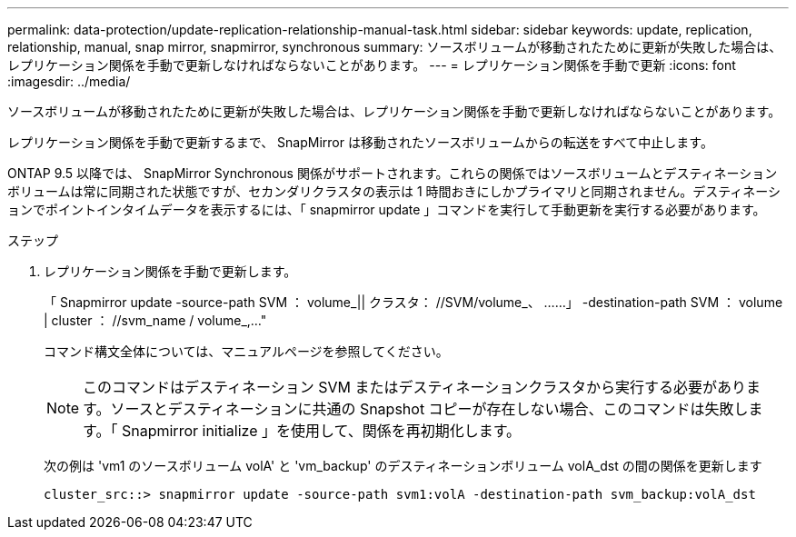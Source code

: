 ---
permalink: data-protection/update-replication-relationship-manual-task.html 
sidebar: sidebar 
keywords: update, replication, relationship, manual, snap mirror, snapmirror, synchronous 
summary: ソースボリュームが移動されたために更新が失敗した場合は、レプリケーション関係を手動で更新しなければならないことがあります。 
---
= レプリケーション関係を手動で更新
:icons: font
:imagesdir: ../media/


[role="lead"]
ソースボリュームが移動されたために更新が失敗した場合は、レプリケーション関係を手動で更新しなければならないことがあります。

レプリケーション関係を手動で更新するまで、 SnapMirror は移動されたソースボリュームからの転送をすべて中止します。

ONTAP 9.5 以降では、 SnapMirror Synchronous 関係がサポートされます。これらの関係ではソースボリュームとデスティネーションボリュームは常に同期された状態ですが、セカンダリクラスタの表示は 1 時間おきにしかプライマリと同期されません。デスティネーションでポイントインタイムデータを表示するには、「 snapmirror update 」コマンドを実行して手動更新を実行する必要があります。

.ステップ
. レプリケーション関係を手動で更新します。
+
「 Snapmirror update -source-path SVM ： volume_|| クラスタ： //SVM/volume_、 ……」 -destination-path SVM ： volume | cluster ： //svm_name / volume_,..."

+
コマンド構文全体については、マニュアルページを参照してください。

+
[NOTE]
====
このコマンドはデスティネーション SVM またはデスティネーションクラスタから実行する必要があります。ソースとデスティネーションに共通の Snapshot コピーが存在しない場合、このコマンドは失敗します。「 Snapmirror initialize 」を使用して、関係を再初期化します。

====
+
次の例は 'vm1 のソースボリューム volA' と 'vm_backup' のデスティネーションボリューム volA_dst の間の関係を更新します

+
[listing]
----
cluster_src::> snapmirror update -source-path svm1:volA -destination-path svm_backup:volA_dst
----

